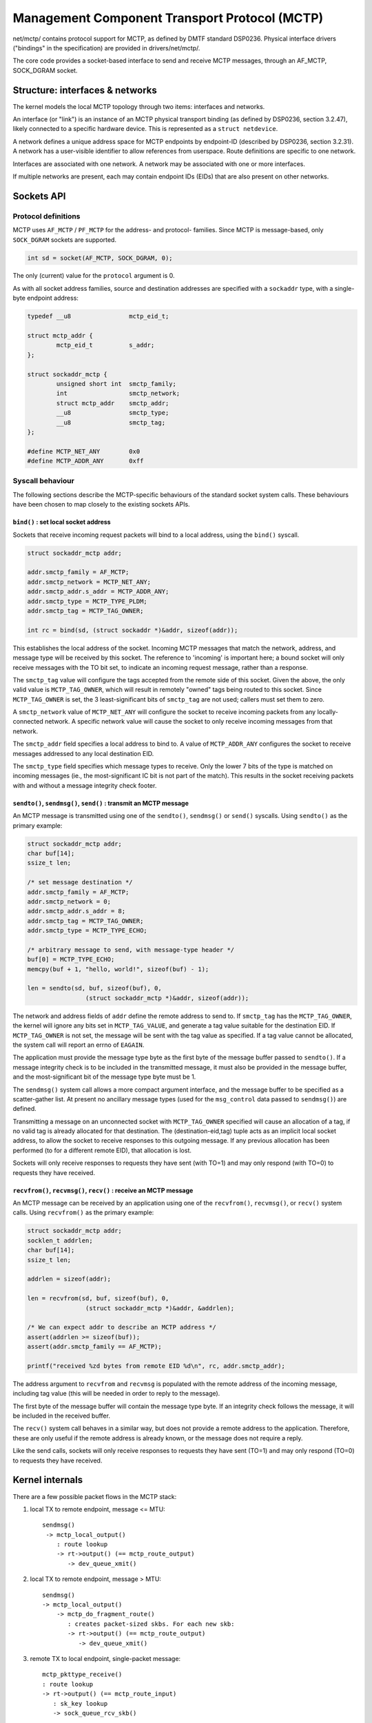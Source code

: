 .. SPDX-License-Identifier: GPL-2.0

==============================================
Management Component Transport Protocol (MCTP)
==============================================

net/mctp/ contains protocol support for MCTP, as defined by DMTF standard
DSP0236. Physical interface drivers ("bindings" in the specification) are
provided in drivers/net/mctp/.

The core code provides a socket-based interface to send and receive MCTP
messages, through an AF_MCTP, SOCK_DGRAM socket.

Structure: interfaces & networks
================================

The kernel models the local MCTP topology through two items: interfaces and
networks.

An interface (or "link") is an instance of an MCTP physical transport binding
(as defined by DSP0236, section 3.2.47), likely connected to a specific hardware
device. This is represented as a ``struct netdevice``.

A network defines a unique address space for MCTP endpoints by endpoint-ID
(described by DSP0236, section 3.2.31). A network has a user-visible identifier
to allow references from userspace. Route definitions are specific to one
network.

Interfaces are associated with one network. A network may be associated with one
or more interfaces.

If multiple networks are present, each may contain endpoint IDs (EIDs) that are
also present on other networks.

Sockets API
===========

Protocol definitions
--------------------

MCTP uses ``AF_MCTP`` / ``PF_MCTP`` for the address- and protocol- families.
Since MCTP is message-based, only ``SOCK_DGRAM`` sockets are supported.

.. code-block:: C

    int sd = socket(AF_MCTP, SOCK_DGRAM, 0);

The only (current) value for the ``protocol`` argument is 0.

As with all socket address families, source and destination addresses are
specified with a ``sockaddr`` type, with a single-byte endpoint address:

.. code-block:: C

    typedef __u8		mctp_eid_t;

    struct mctp_addr {
            mctp_eid_t		s_addr;
    };

    struct sockaddr_mctp {
            unsigned short int	smctp_family;
            int			smctp_network;
            struct mctp_addr	smctp_addr;
            __u8		smctp_type;
            __u8		smctp_tag;
    };

    #define MCTP_NET_ANY	0x0
    #define MCTP_ADDR_ANY	0xff


Syscall behaviour
-----------------

The following sections describe the MCTP-specific behaviours of the standard
socket system calls. These behaviours have been chosen to map closely to the
existing sockets APIs.

``bind()`` : set local socket address
^^^^^^^^^^^^^^^^^^^^^^^^^^^^^^^^^^^^^

Sockets that receive incoming request packets will bind to a local address,
using the ``bind()`` syscall.

.. code-block:: C

    struct sockaddr_mctp addr;

    addr.smctp_family = AF_MCTP;
    addr.smctp_network = MCTP_NET_ANY;
    addr.smctp_addr.s_addr = MCTP_ADDR_ANY;
    addr.smctp_type = MCTP_TYPE_PLDM;
    addr.smctp_tag = MCTP_TAG_OWNER;

    int rc = bind(sd, (struct sockaddr *)&addr, sizeof(addr));

This establishes the local address of the socket. Incoming MCTP messages that
match the network, address, and message type will be received by this socket.
The reference to 'incoming' is important here; a bound socket will only receive
messages with the TO bit set, to indicate an incoming request message, rather
than a response.

The ``smctp_tag`` value will configure the tags accepted from the remote side of
this socket. Given the above, the only valid value is ``MCTP_TAG_OWNER``, which
will result in remotely "owned" tags being routed to this socket. Since
``MCTP_TAG_OWNER`` is set, the 3 least-significant bits of ``smctp_tag`` are not
used; callers must set them to zero.

A ``smctp_network`` value of ``MCTP_NET_ANY`` will configure the socket to
receive incoming packets from any locally-connected network. A specific network
value will cause the socket to only receive incoming messages from that network.

The ``smctp_addr`` field specifies a local address to bind to. A value of
``MCTP_ADDR_ANY`` configures the socket to receive messages addressed to any
local destination EID.

The ``smctp_type`` field specifies which message types to receive. Only the
lower 7 bits of the type is matched on incoming messages (ie., the
most-significant IC bit is not part of the match). This results in the socket
receiving packets with and without a message integrity check footer.

``sendto()``, ``sendmsg()``, ``send()`` : transmit an MCTP message
^^^^^^^^^^^^^^^^^^^^^^^^^^^^^^^^^^^^^^^^^^^^^^^^^^^^^^^^^^^^^^^^^^

An MCTP message is transmitted using one of the ``sendto()``, ``sendmsg()`` or
``send()`` syscalls. Using ``sendto()`` as the primary example:

.. code-block:: C

    struct sockaddr_mctp addr;
    char buf[14];
    ssize_t len;

    /* set message destination */
    addr.smctp_family = AF_MCTP;
    addr.smctp_network = 0;
    addr.smctp_addr.s_addr = 8;
    addr.smctp_tag = MCTP_TAG_OWNER;
    addr.smctp_type = MCTP_TYPE_ECHO;

    /* arbitrary message to send, with message-type header */
    buf[0] = MCTP_TYPE_ECHO;
    memcpy(buf + 1, "hello, world!", sizeof(buf) - 1);

    len = sendto(sd, buf, sizeof(buf), 0,
                    (struct sockaddr_mctp *)&addr, sizeof(addr));

The network and address fields of ``addr`` define the remote address to send to.
If ``smctp_tag`` has the ``MCTP_TAG_OWNER``, the kernel will ignore any bits set
in ``MCTP_TAG_VALUE``, and generate a tag value suitable for the destination
EID. If ``MCTP_TAG_OWNER`` is not set, the message will be sent with the tag
value as specified. If a tag value cannot be allocated, the system call will
report an errno of ``EAGAIN``.

The application must provide the message type byte as the first byte of the
message buffer passed to ``sendto()``. If a message integrity check is to be
included in the transmitted message, it must also be provided in the message
buffer, and the most-significant bit of the message type byte must be 1.

The ``sendmsg()`` system call allows a more compact argument interface, and the
message buffer to be specified as a scatter-gather list. At present no ancillary
message types (used for the ``msg_control`` data passed to ``sendmsg()``) are
defined.

Transmitting a message on an unconnected socket with ``MCTP_TAG_OWNER``
specified will cause an allocation of a tag, if no valid tag is already
allocated for that destination. The (destination-eid,tag) tuple acts as an
implicit local socket address, to allow the socket to receive responses to this
outgoing message. If any previous allocation has been performed (to for a
different remote EID), that allocation is lost.

Sockets will only receive responses to requests they have sent (with TO=1) and
may only respond (with TO=0) to requests they have received.

``recvfrom()``, ``recvmsg()``, ``recv()`` : receive an MCTP message
^^^^^^^^^^^^^^^^^^^^^^^^^^^^^^^^^^^^^^^^^^^^^^^^^^^^^^^^^^^^^^^^^^^

An MCTP message can be received by an application using one of the
``recvfrom()``, ``recvmsg()``, or ``recv()`` system calls. Using ``recvfrom()``
as the primary example:

.. code-block:: C

    struct sockaddr_mctp addr;
    socklen_t addrlen;
    char buf[14];
    ssize_t len;

    addrlen = sizeof(addr);

    len = recvfrom(sd, buf, sizeof(buf), 0,
                    (struct sockaddr_mctp *)&addr, &addrlen);

    /* We can expect addr to describe an MCTP address */
    assert(addrlen >= sizeof(buf));
    assert(addr.smctp_family == AF_MCTP);

    printf("received %zd bytes from remote EID %d\n", rc, addr.smctp_addr);

The address argument to ``recvfrom`` and ``recvmsg`` is populated with the
remote address of the incoming message, including tag value (this will be needed
in order to reply to the message).

The first byte of the message buffer will contain the message type byte. If an
integrity check follows the message, it will be included in the received buffer.

The ``recv()`` system call behaves in a similar way, but does not provide a
remote address to the application. Therefore, these are only useful if the
remote address is already known, or the message does not require a reply.

Like the send calls, sockets will only receive responses to requests they have
sent (TO=1) and may only respond (TO=0) to requests they have received.

Kernel internals
================

There are a few possible packet flows in the MCTP stack:

1. local TX to remote endpoint, message <= MTU::

	sendmsg()
	 -> mctp_local_output()
	    : route lookup
	    -> rt->output() (== mctp_route_output)
	       -> dev_queue_xmit()

2. local TX to remote endpoint, message > MTU::

	sendmsg()
	-> mctp_local_output()
	    -> mctp_do_fragment_route()
	       : creates packet-sized skbs. For each new skb:
	       -> rt->output() (== mctp_route_output)
	          -> dev_queue_xmit()

3. remote TX to local endpoint, single-packet message::

	mctp_pkttype_receive()
	: route lookup
	-> rt->output() (== mctp_route_input)
	   : sk_key lookup
	   -> sock_queue_rcv_skb()

4. remote TX to local endpoint, multiple-packet message::

	mctp_pkttype_receive()
	: route lookup
	-> rt->output() (== mctp_route_input)
	   : sk_key lookup
	   : stores skb in struct sk_key->reasm_head

	mctp_pkttype_receive()
	: route lookup
	-> rt->output() (== mctp_route_input)
	   : sk_key lookup
	   : finds existing reassembly in sk_key->reasm_head
	   : appends new fragment
	   -> sock_queue_rcv_skb()

Key refcounts
-------------

 * keys are refed by:

   - a skb: during route output, stored in ``skb->cb``.

   - netns and sock lists.

 * keys can be associated with a device, in which case they hold a
   reference to the dev (set through ``key->dev``, counted through
   ``dev->key_count``). Multiple keys can reference the device.
